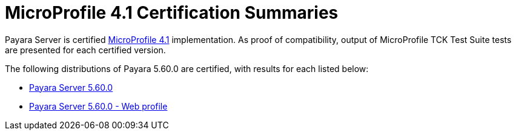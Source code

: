 = MicroProfile 4.1 Certification Summaries

Payara Server is certified https://projects.eclipse.org/projects/technology.microprofile/[MicroProfile 4.1] implementation.
As proof of compatibility, output of MicroProfile TCK Test Suite tests are presented for each certified version.

The following distributions of Payara 5.60.0 are certified, with results for each listed below:

* xref:Eclipse MicroProfile Certification/5.60.0/Server TCK Results.adoc[Payara Server 5.60.0]
* xref:Eclipse MicroProfile Certification/5.60.0/Server Web TCK Results.adoc[Payara Server 5.60.0 - Web profile]
